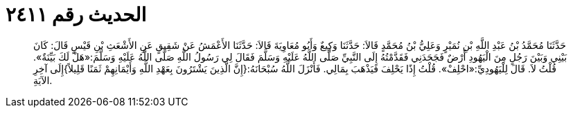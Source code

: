 
= الحديث رقم ٢٤١١

[quote.hadith]
حَدَّثَنَا مُحَمَّدُ بْنُ عَبْدِ اللَّهِ بْنِ نُمَيْرٍ وَعَلِيُّ بْنُ مُحَمَّدٍ قَالاَ: حَدَّثَنَا وَكِيعٌ وَأَبُو مُعَاوِيَةَ قَالاَ: حَدَّثَنَا الأَعْمَشُ عَنْ شَقِيقٍ عَنِ الأَشْعَثِ بْنِ قَيْسٍ قَالَ: كَانَ بَيْنِي وَبَيْنَ رَجُلٍ مِنَ الْيَهُودِ أَرْضٌ فَجَحَدَنِي فَقَدَّمْتُهُ إِلَى النَّبِيِّ صَلَّى اللَّهُ عَلَيْهِ وَسَلَّمَ فَقَالَ لِي رَسُولُ اللَّهِ صَلَّى اللَّهُ عَلَيْهِ وَسَلَّمَ:«هَلْ لَكَ بَيِّنَةٌ». قُلْتُ لاَ. قَالَ لِلْيَهُودِيِّ:«احْلِفْ». قُلْتُ إِذًا يَحْلِفَ فَيَذْهَبَ بِمَالِي. فَأَنْزَلَ اللَّهُ سُبْحَانَهُ:{إِنَّ الَّذِينَ يَشْتَرُونَ بِعَهْدِ اللَّهِ وَأَيْمَانِهِمْ ثَمَنًا قَلِيلاً}إِلَى آخِرِ الآيَةِ.